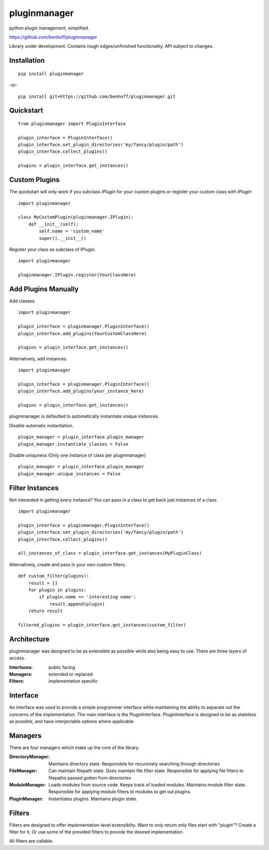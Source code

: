 pluginmanager
=============

|Build Status| |Coverage Status| |Code Climate|

python plugin management, simplified.


https://github.com/benhoff/pluginmanager

Library under development. Contains rough edges/unfinished functionality. API subject to changes.

Installation
------------

::

    pip install pluginmanager

-or-

::

    pip install git+https://github.com/benhoff/pluginmanager.git

Quickstart
----------

::

    from pluginmanager import PluginInterface

    plugin_interface = PluginInterface()
    plugin_interface.set_plugin_directories('my/fancy/plugin/path')
    plugin_interface.collect_plugins()

    plugins = plugin_interface.get_instances()

Custom Plugins
--------------

The quickstart will only work if you subclass `IPlugin` for your custom plugins or register your custom class with `IPlugin`

::

    import pluginmanager

    class MyCustomPlugin(pluginmanager.IPlugin):
        def __init__(self):
            self.name = 'custom_name'
            super().__init__()


Register your class as subclass of IPlugin.

::

    import pluginmanager

    pluginmanager.IPlugin.register(YourClassHere)

Add Plugins Manually
--------------------
Add classes.
::

    import pluginmanager

    plugin_interface = pluginmanager.PluginInterface()
    plugin_interface.add_plugins(YourCustomClassHere)

    plugins = plugin_interface.get_instances()

Alternatively, add instances.

::

    import pluginmanager

    plugin_interface = pluginmanager.PluginInterface()
    plugin_interface.add_plugins(your_instance_here)

    plugins = plugin_interface.get_instances()
pluginmanager is defaulted to automatically instantiate unique instances. 

Disable automatic instantiation.
::

    plugin_manager = plugin_interface.plugin_manager
    plugin_manager.instantiate_classes = False

Disable uniquness (Only one instance of class per pluginmanager)
::
    plugin_manager = plugin_interface.plugin_manager
    plugin_manager.unique_instances = False

Filter Instances
----------------

Not interested in getting every instance? You can pass in a class to get back just instances of a class

::

    import pluginmanager

    plugin_interface = pluginmanager.PluginInterface()
    plugin_interface.set_plugin_directories('my/fancy/plugin/path')
    plugin_interface.collect_plugins()

    all_instances_of_class = plugin_interface.get_instances(MyPluginClass)

Alternatively, create and pass in your own custom filters.

::

    def custom_filter(plugins):
        result = []
        for plugin in plugins:
            if plugin.name == 'interesting name':
                result.append(plugin)
        return result

    filtered_plugins = plugin_interface.get_instances(custom_filter)


Architecture
------------
pluginmanager was designed to be as extensible as possible while also being easy to use. There are three layers of access.

:Interfaces: public facing
:Managers: extended or replaced
:Filters: implementation specific

Interface
----------
An interface was used to provide a simple programmer interface while maintaining the ability to separate out the concerns of the implementation. The main interface is the PluginInterface. PluginInterface is designed to be as stateless as possible, and have interjectable options where applicable.


Managers
--------
There are four managers which make up the core of the library.

:DirectoryManager: Maintains directory state. Responsbile for recursively searching through directories
:FileManager: Can maintain filepath state. Does maintain file filter state. Responsible for applying file filters to filepaths passed gotten from directories
:ModuleManager: Loads modules from source code. Keeps track of loaded modules. Maintains module filter state. Responsible for applying module filters to modules to get out plugins.
:PluginManager: Instantiates plugins. Maintains plugin state.


Filters
-------
Filters are designed to offer implementation-level extensiblity.
Want to only return only files start with "plugin"? Create a filter for it. Or use some of the provided filters to provide the desired implementation.

All filters are callable.

.. |Build Status| image:: https://travis-ci.org/benhoff/pluginmanager.svg?branch=master
    :target: https://travis-ci.org/benhoff/pluginmanager
.. |Coverage Status| image:: https://coveralls.io/repos/benhoff/pluginmanager/badge.svg?branch=master&service=github
    :target: https://coveralls.io/github/benhoff/pluginmanager?branch=master
.. |Code Climate| image:: https://codeclimate.com/github/benhoff/pluginmanager/badges/gpa.svg
    :target: https://codeclimate.com/github/benhoff/pluginmanager


